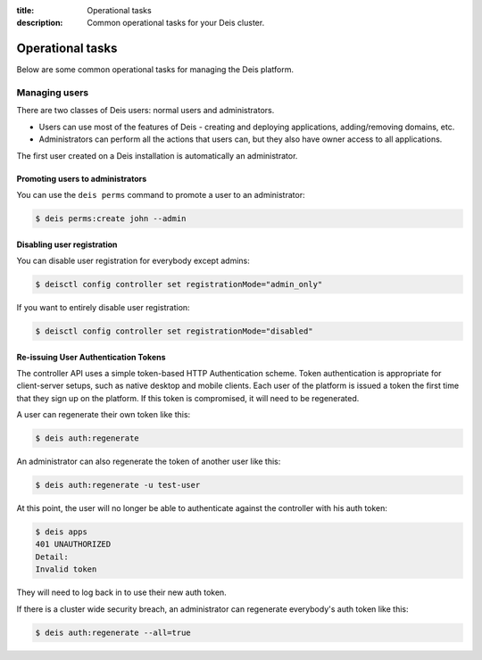 :title: Operational tasks
:description: Common operational tasks for your Deis cluster.

.. _operational_tasks:

Operational tasks
~~~~~~~~~~~~~~~~~

Below are some common operational tasks for managing the Deis platform.


Managing users
==============

There are two classes of Deis users: normal users and administrators.

* Users can use most of the features of Deis - creating and deploying applications, adding/removing domains, etc.
* Administrators can perform all the actions that users can, but they also have owner access to all applications.

The first user created on a Deis installation is automatically an administrator.


Promoting users to administrators
---------------------------------

You can use the ``deis perms`` command to promote a user to an administrator:

.. code-block:: console

    $ deis perms:create john --admin

.. _disable_user_registration:

Disabling user registration
---------------------------

You can disable user registration for everybody except admins:

.. code-block:: console

    $ deisctl config controller set registrationMode="admin_only"

If you want to entirely disable user registration:

.. code-block:: console

    $ deisctl config controller set registrationMode="disabled"

Re-issuing User Authentication Tokens
-------------------------------------

The controller API uses a simple token-based HTTP Authentication scheme. Token authentication is
appropriate for client-server setups, such as native desktop and mobile clients. Each user of the
platform is issued a token the first time that they sign up on the platform. If this token is
compromised, it will need to be regenerated.

A user can regenerate their own token like this:

.. code-block:: console

    $ deis auth:regenerate

An administrator can also regenerate the token of another user like this:

.. code-block:: console

    $ deis auth:regenerate -u test-user


At this point, the user will no longer be able to authenticate against the controller with his auth
token:

.. code-block:: console

    $ deis apps
    401 UNAUTHORIZED
    Detail:
    Invalid token

They will need to log back in to use their new auth token.

If there is a cluster wide security breach, an administrator can regenerate everybody's auth token like this:

.. code-block:: console

    $ deis auth:regenerate --all=true
